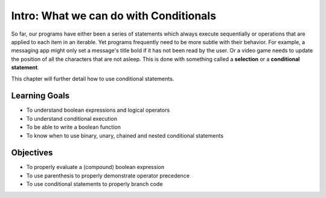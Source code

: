 ..  Copyright (C)  Brad Miller, David Ranum, Jeffrey Elkner, Peter Wentworth, Allen B. Downey, Chris
    Meyers, and Dario Mitchell.  Permission is granted to copy, distribute
    and/or modify this document under the terms of the GNU Free Documentation
    License, Version 1.3 or any later version published by the Free Software
    Foundation; with Invariant Sections being Forward, Prefaces, and
    Contributor List, no Front-Cover Texts, and no Back-Cover Texts.  A copy of
    the license is included in the section entitled "GNU Free Documentation
    License".

.. qnum::
   :prefix: condition-1-
   :start: 1

Intro: What we can do with Conditionals
===================================================

So far, our programs have either been a series of statements which always execute sequentially or operations that are applied to each item in an iterable. Yet programs frequently need to be more subtle with their behavior. For example, a messaging app might only set a message's title bold if it has not been read by the user. Or a video game needs to update the position of all the characters that are not asleep. This is done with something called a **selection** or a **conditional statement**.

This chapter will further detail how to use conditional statements.

Learning Goals
--------------

* To understand boolean expressions and logical operators
* To understand conditional execution
* To be able to write a boolean function
* To know when to use binary, unary, chained and nested conditional statements


Objectives
----------

* To properly evaluate a (compound) boolean expression
* To use parenthesis to properly demonstrate operator precedence
* To use conditional statements to properly branch code


